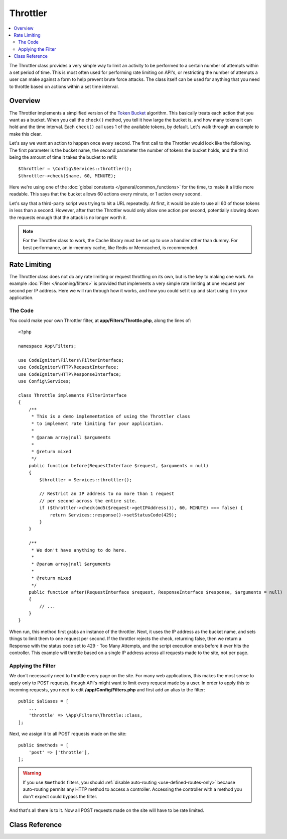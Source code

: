 #########
Throttler
#########

.. contents::
    :local:
    :depth: 2

The Throttler class provides a very simple way to limit an activity to be performed to a certain number of attempts
within a set period of time. This is most often used for performing rate limiting on API's, or restricting the number
of attempts a user can make against a form to help prevent brute force attacks. The class itself can be used
for anything that you need to throttle based on actions within a set time interval.

********
Overview
********

The Throttler implements a simplified version of the `Token Bucket <https://en.wikipedia.org/wiki/Token_bucket>`_
algorithm. This basically treats each action that you want as a bucket. When you call the ``check()`` method,
you tell it how large the bucket is, and how many tokens it can hold and the time interval. Each ``check()`` call uses
1 of the available tokens, by default. Let's walk through an example to make this clear.

Let's say we want an action to happen once every second. The first call to the Throttler would look like the following.
The first parameter is the bucket name, the second parameter the number of tokens the bucket holds, and
the third being the amount of time it takes the bucket to refill::

    $throttler = \Config\Services::throttler();
    $throttler->check($name, 60, MINUTE);

Here we're using one of the :doc:`global constants </general/common_functions>` for the time, to make it a little
more readable. This says that the bucket allows 60 actions every minute, or 1 action every second.

Let's say that a third-party script was trying to hit a URL repeatedly. At first, it would be able to use all 60
of those tokens in less than a second. However, after that the Throttler would only allow one action per second,
potentially slowing down the requests enough that the attack is no longer worth it.

.. note:: For the Throttler class to work, the Cache library must be set up to use a handler other than dummy.
            For best performance, an in-memory cache, like Redis or Memcached, is recommended.

*************
Rate Limiting
*************

The Throttler class does not do any rate limiting or request throttling on its own,  but is the key to making
one work. An example :doc:`Filter </incoming/filters>` is provided that implements a very simple rate limiting at
one request per second per IP address. Here we will run through how it works, and how you could set it up and
start using it in your application.

The Code
========

You could make your own Throttler filter, at **app/Filters/Throttle.php**,
along the lines of::

    <?php

    namespace App\Filters;

    use CodeIgniter\Filters\FilterInterface;
    use CodeIgniter\HTTP\RequestInterface;
    use CodeIgniter\HTTP\ResponseInterface;
    use Config\Services;

    class Throttle implements FilterInterface
    {
        /**
         * This is a demo implementation of using the Throttler class
         * to implement rate limiting for your application.
         *
         * @param array|null $arguments
         *
         * @return mixed
         */
        public function before(RequestInterface $request, $arguments = null)
        {
            $throttler = Services::throttler();

            // Restrict an IP address to no more than 1 request
            // per second across the entire site.
            if ($throttler->check(md5($request->getIPAddress()), 60, MINUTE) === false) {
                return Services::response()->setStatusCode(429);
            }
        }

        /**
         * We don't have anything to do here.
         *
         * @param array|null $arguments
         *
         * @return mixed
         */
        public function after(RequestInterface $request, ResponseInterface $response, $arguments = null)
        {
            // ...
        }
    }

When run, this method first grabs an instance of the throttler. Next, it uses the IP address as the bucket name,
and sets things to limit them to one request per second. If the throttler rejects the check, returning false,
then we return a Response with the status code set to 429 - Too Many Attempts, and the script execution ends
before it ever hits the controller. This example will throttle based on a single IP address across all requests
made to the site, not per page.

Applying the Filter
===================

We don't necessarily need to throttle every page on the site. For many web applications, this makes the most sense
to apply only to POST requests, though API's might want to limit every request made by a user. In order to apply
this to incoming requests, you need to edit **/app/Config/Filters.php** and first add an alias to the
filter::

    public $aliases = [
        ...
        'throttle' => \App\Filters\Throttle::class,
    ];

Next, we assign it to all POST requests made on the site::

    public $methods = [
        'post' => ['throttle'],
    ];

.. Warning:: If you use ``$methods`` filters, you should :ref:`disable auto-routing <use-defined-routes-only>`
    because auto-routing permits any HTTP method to access a controller.
    Accessing the controller with a method you don't expect could bypass the filter.

And that's all there is to it. Now all POST requests made on the site will have to be rate limited.

***************
Class Reference
***************

.. php:method:: check(string $key, int $capacity, int $seconds[, int $cost = 1])

    :param string $key: The name of the bucket
    :param int $capacity: The number of tokens the bucket holds
    :param int $seconds: The number of seconds it takes for a bucket to completely fill
    :param int $cost: The number of tokens that are spent on this action
    :returns: true if action can be performed, false if not
    :rtype: bool

    Checks to see if there are any tokens left within the bucket, or if too many have
    been used within the allotted time limit. During each check the available tokens
    are reduced by $cost if successful.

.. php:method:: getTokentime()

    :returns: The number of seconds until another token should be available.
    :rtype: integer

    After ``check()`` has been run and returned false, this method can be used
    to determine the time until a new token should be available and the action can be
    tried again. In this case, the minimum enforced wait time is one second.

.. php:method:: remove(string $key) : self

    :param string $key: The name of the bucket
    :returns: $this
    :rtype: self

    Removes & resets the bucket.
    Won't fail if the bucket doesn't exist.
